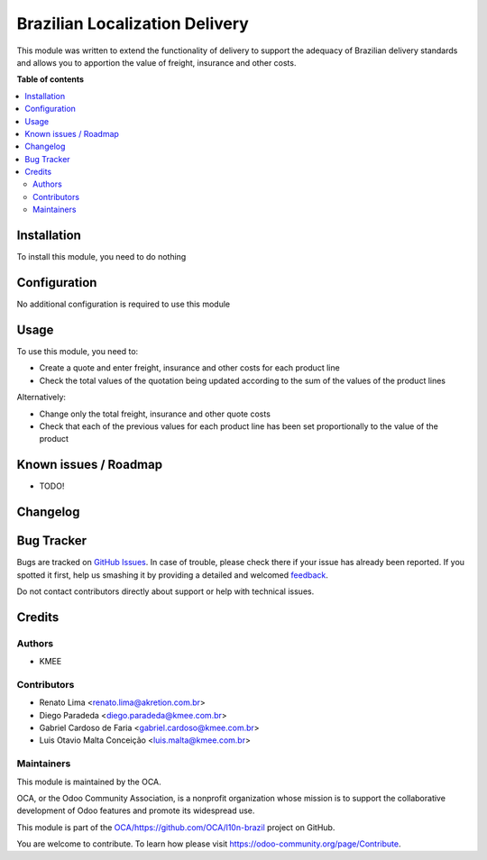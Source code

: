 ===============================
Brazilian Localization Delivery
===============================

.. !!!!!!!!!!!!!!!!!!!!!!!!!!!!!!!!!!!!!!!!!!!!!!!!!!!!
   !! This file is generated by oca-gen-addon-readme !!
   !! changes will be overwritten.                   !!
   !!!!!!!!!!!!!!!!!!!!!!!!!!!!!!!!!!!!!!!!!!!!!!!!!!!!

.. |badge1| image:: https://img.shields.io/badge/maturity-Beta-yellow.png
    :target: https://odoo-community.org/page/development-status
    :alt: Beta
.. |badge2| image:: https://img.shields.io/badge/licence-AGPL--3-blue.png
    :target: http://www.gnu.org/licenses/agpl-3.0-standalone.html
    :alt: License: AGPL-3
.. |badge3| image:: https://img.shields.io/badge/github-OCA%2Fhttps://github.com/OCA/l10n--brazil-lightgray.png?logo=github
    :target: https://github.com/OCA/https://github.com/OCA/l10n-brazil/tree/12.0/l10n_br_delivery
    :alt: OCA/https://github.com/OCA/l10n-brazil
.. |badge4| image:: https://img.shields.io/badge/weblate-Translate%20me-F47D42.png
    :target: https://translation.odoo-community.org/projects/https://github.com/OCA/l10n-brazil-12-0/https://github.com/OCA/l10n-brazil-12-0-l10n_br_delivery
    :alt: Translate me on Weblate

|badge1| |badge2| |badge3| |badge4| 

This module was written to extend the functionality of delivery to support the
adequacy of Brazilian delivery standards
and allows you to apportion the value of freight, insurance and other costs.

**Table of contents**

.. contents::
   :local:

Installation
============

To install this module, you need to do nothing

Configuration
=============

No additional configuration is required to use this module

Usage
=====

To use this module, you need to:

* Create a quote and enter freight, insurance and other costs for each product line
* Check the total values of the quotation being updated according to the sum of the values of the product lines

Alternatively:

* Change only the total freight, insurance and other quote costs

* Check that each of the previous values for each product line has been set proportionally to the value of the product

Known issues / Roadmap
======================

* TODO!

Changelog
=========



Bug Tracker
===========

Bugs are tracked on `GitHub Issues <https://github.com/OCA/https://github.com/OCA/l10n-brazil/issues>`_.
In case of trouble, please check there if your issue has already been reported.
If you spotted it first, help us smashing it by providing a detailed and welcomed
`feedback <https://github.com/OCA/https://github.com/OCA/l10n-brazil/issues/new?body=module:%20l10n_br_delivery%0Aversion:%2012.0%0A%0A**Steps%20to%20reproduce**%0A-%20...%0A%0A**Current%20behavior**%0A%0A**Expected%20behavior**>`_.

Do not contact contributors directly about support or help with technical issues.

Credits
=======

Authors
~~~~~~~

* KMEE

Contributors
~~~~~~~~~~~~

* Renato Lima <renato.lima@akretion.com.br>
* Diego Paradeda <diego.paradeda@kmee.com.br>
* Gabriel Cardoso de Faria <gabriel.cardoso@kmee.com.br>
* Luis Otavio Malta Conceição <luis.malta@kmee.com.br>

Maintainers
~~~~~~~~~~~

This module is maintained by the OCA.

.. image:: https://odoo-community.org/logo.png
   :alt: Odoo Community Association
   :target: https://odoo-community.org

OCA, or the Odoo Community Association, is a nonprofit organization whose
mission is to support the collaborative development of Odoo features and
promote its widespread use.

This module is part of the `OCA/https://github.com/OCA/l10n-brazil <https://github.com/OCA/https://github.com/OCA/l10n-brazil/tree/12.0/l10n_br_delivery>`_ project on GitHub.

You are welcome to contribute. To learn how please visit https://odoo-community.org/page/Contribute.
